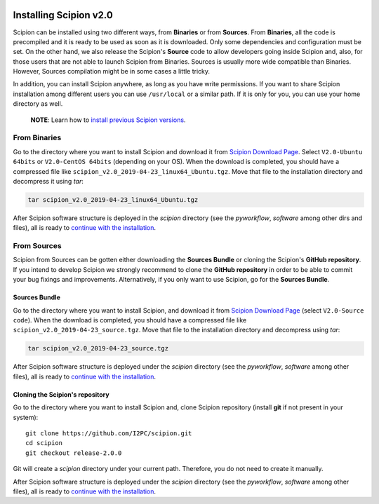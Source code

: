 .. figure:: /docs/images/scipion_logo.gif
   :width: 250
   :alt: scipion logo

.. _how-to-install:

=======================
Installing Scipion v2.0
=======================

Scipion can be installed using two different ways, from **Binaries** or
from **Sources**.
From **Binaries**, all the code is precompiled and it is ready to be used as
soon as it is downloaded. Only some dependencies and configuration must be set.
On the other hand, we also release the Scipion's **Source** code to allow developers
going inside Scipion and, also, for those users that are not able to launch Scipion
from Binaries. Sources is usually more wide compatible than Binaries.
However, Sources compilation might be in some cases a little tricky.

In addition, you can install Scipion anywhere, as long as you have write
permissions. If you want to share Scipion installation among different users
you can use ``/usr/local`` or a similar path.
If it is only for you, you can use your home directory as well.

    **NOTE**: Learn how to `install previous Scipion versions
    <https://github.com/I2PC/scipion/wiki/How-to-Install>`_.

From Binaries
=============

Go to the directory where you want to install Scipion and download it from
`Scipion Download Page <http://scipion.i2pc.es/download_form/>`_. Select
``V2.0-Ubuntu 64bits`` or ``V2.0-CentOS 64bits`` (depending on your OS).
When the download is completed, you should have a compressed file like
``scipion_v2.0_2019-04-23_linux64_Ubuntu.tgz``. Move that file to the
installation directory and decompress it using *tar*:

.. code-block:: bash

    tar scipion_v2.0_2019-04-23_linux64_Ubuntu.tgz

After Scipion software structure is deployed in the *scipion* directory
(see the *pyworkflow*, *software* among other dirs and files), all is ready to
`continue with the installation <install-from-sources#step-2-Dependencies>`_.

From Sources
============

Scipion from Sources can be gotten either downloading the **Sources Bundle** or
cloning the Scipion's **GitHub repository**. If you intend to develop Scipion we
strongly recommend to clone the **GitHub repository** in order to be able to
commit your bug fixings and improvements. Alternatively, if you only want to
use Scipion, go for the **Sources Bundle**.

Sources Bundle
--------------

Go to the directory where you want to install Scipion, and download it from
`Scipion Download Page <http://scipion.i2pc.es/download_form/>`_ (select
``V2.0-Source code``). When the download is completed, you should have a
compressed file like ``scipion_v2.0_2019-04-23_source.tgz``. Move that file
to the installation directory and decompress using *tar*:

.. code-block:: bash

    tar scipion_v2.0_2019-04-23_source.tgz

After Scipion software structure is deployed under the *scipion* directory
(see the *pyworkflow*, *software* among other files), all is ready to
`continue with the installation <install-from-sources#step-2-Dependencies>`_.

Cloning the Scipion's repository
--------------------------------

Go to the directory where you want to install Scipion and, clone Scipion
repository (install **git** if not present in your system):

::

    git clone https://github.com/I2PC/scipion.git
    cd scipion
    git checkout release-2.0.0

Git will create a *scipion* directory under your current path. Therefore, you do
not need to create it manually.

After Scipion software structure is deployed under the *scipion* directory
(see the *pyworkflow*, *software* among other files), all is ready to
`continue with the installation <install-from-sources#step-2-Dependencies>`_.

